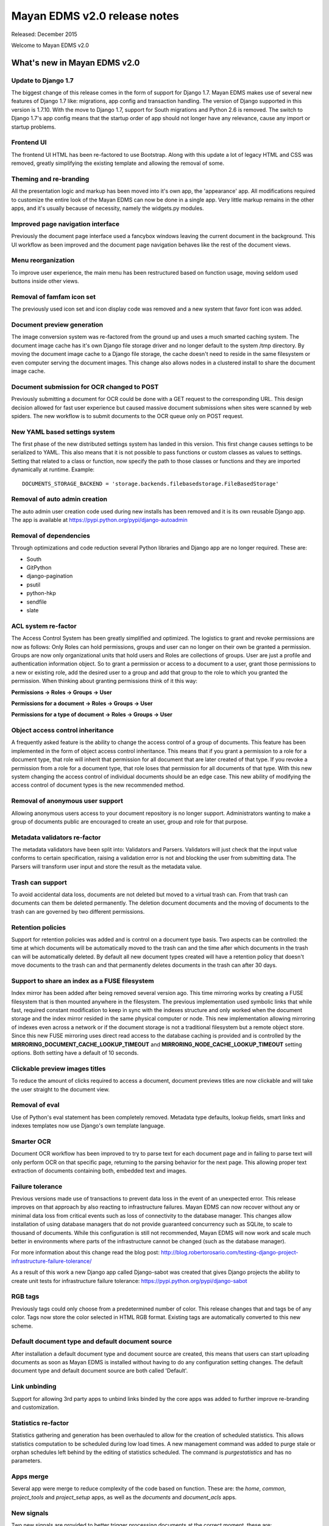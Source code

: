 =============================
Mayan EDMS v2.0 release notes
=============================

Released: December 2015

Welcome to Mayan EDMS v2.0


What's new in Mayan EDMS v2.0
=============================

Update to Django 1.7
--------------------
The biggest change of this release comes in the form of support for Django 1.7.
Mayan EDMS makes use of several new features of Django 1.7 like: migrations,
app config and transaction handling. The version of Django supported in this
version is 1.7.10. With the move to Django 1.7, support for South migrations
and Python 2.6 is removed. The switch to Django 1.7's app config means that
the startup order of app should not longer have any relevance, cause any import
or startup problems.

Frontend UI
-----------
The frontend UI HTML has been re-factored to use Bootstrap. Along with this
update a lot of legacy HTML and CSS was removed, greatly simplifying the
existing template and allowing the removal of some.

Theming and re-branding
----------------------
All the presentation logic and markup has been moved into it's own app, the
'appearance' app. All modifications required to customize the entire look of
the Mayan EDMS can now be done in a single app. Very little markup remains
in the other apps, and it's usually because of necessity, namely the widgets.py
modules.

Improved page navigation interface
----------------------------------
Previously the document page interface used a fancybox windows leaving the
current document in the background. This UI workflow as been improved and the
document page navigation behaves like the rest of the document views.

Menu reorganization
-------------------
To improve user experience, the main menu has been restructured based on
function usage, moving seldom used buttons inside other views.

Removal of famfam icon set
--------------------------
The previously used icon set and icon display code was removed and a new
system that favor font icon was added.

Document preview generation
---------------------------
The image conversion system was re-factored from the ground up and uses a much
smarted caching system. The document image cache has it's own Django file
storage driver and no longer default to the system /tmp directory. By moving
the document image cache to a Django file storage, the cache doesn't need to
reside in the same filesystem or even computer serving the document images.
This change also allows nodes in a clustered install to share the document
image cache.

Document submission for OCR changed to POST
-------------------------------------------
Previously submitting a document for OCR could be done with a GET request to
the corresponding URL. This design decision allowed for fast user experience
but caused massive document submissions when sites were scanned by web spiders.
The new workflow is to submit documents to the OCR queue only on POST request.

New YAML based settings system
------------------------------
The first phase of the new distributed settings system has landed in this
version. This first change causes settings to be serialized to YAML. This also
means that it is not possible to pass functions or custom classes as values to
settings. Setting that related to a class or function, now specify the path to
those classes or functions and they are imported dynamically at runtime.
Example::

    DOCUMENTS_STORAGE_BACKEND = 'storage.backends.filebasedstorage.FileBasedStorage'

Removal of auto admin creation
------------------------------
The auto admin user creation code used during new installs has been removed and
it is its own reusable Django app. The app is available at
https://pypi.python.org/pypi/django-autoadmin

Removal of dependencies
-----------------------
Through optimizations and code reduction several Python libraries and Django
app are no longer required. These are:

* South
* GitPython
* django-pagination
* psutil
* python-hkp
* sendfile
* slate

ACL system re-factor
-------------------
The Access Control System has been greatly simplified and optimized. The
logistics to grant and revoke permissions are now as follows: Only Roles can
hold permissions, groups and user can no longer on their own be granted a
permission. Groups are now only organizational units that hold users and Roles
are collections of groups. User are just a profile and authentication
information object. So to grant a permission or access to a document to a user,
grant those permissions to a new or existing role, add the desired user to a
group and add that group to the role to which you granted the permission. When
thinking about granting permissions think of it this way:

**Permissions -> Roles -> Groups -> User**

**Permissions for a document -> Roles -> Groups -> User**

**Permissions for a type of document -> Roles -> Groups -> User**


Object access control inheritance
---------------------------------
A frequently asked feature is the ability to change the access control of a
group of documents. This feature has been implemented in the form of object
access control inheritance. This means that if you grant a permission to a role
for a document type, that role will inherit that permission for all document
that are later created of that type. If you revoke a permission from a role for
a document type, that role loses that permission for all documents of that type.
With this new system changing the access control of individual documents
should be an edge case. This new ability of modifying the access control of
document types is the new recommended method.

Removal of anonymous user support
---------------------------------
Allowing anonymous users access to your document repository is no longer
support. Administrators wanting to make a group of documents public are
encouraged to create an user, group and role for that purpose.

Metadata validators re-factor
----------------------------
The metadata validators have been split into: Validators and Parsers.
Validators will just check that the input value conforms to certain
specification, raising a validation error is not and blocking the user from
submitting data. The Parsers will transform user input and store the result as
the metadata value.

Trash can support
-----------------
To avoid accidental data loss, documents are not deleted but moved to a virtual
trash can. From that trash can documents can them be deleted permanently. The
deletion document documents and the moving of documents to the trash can are
governed by two different permissions.

Retention policies
------------------
Support for retention policies was added and is control on a document type basis.
Two aspects can be controlled: the time at which documents will be
automatically moved to the trash can and the time after which documents in the
trash can will be automatically deleted. By default all new document types
created will have a retention policy that doesn't move documents to the trash
can and that permanently deletes documents in the trash can after 30 days.

Support to share an index as a FUSE filesystem
----------------------------------------------
Index mirror has been added after being removed several version ago. This time
mirroring works by creating a FUSE filesystem that is then mounted anywhere in
the filesystem. The previous implementation used symbolic links that while
fast, required constant modification to keep in sync with the indexes structure
and only worked when the document storage and the index mirror resided in the
same physical computer or node. This new implementation allowing mirroring of
indexes even across a network or if the document storage is not a traditional
filesystem but a remote object store. Since this new FUSE mirroring uses direct
read access to the database caching is provided and is controlled by the
**MIRRORING_DOCUMENT_CACHE_LOOKUP_TIMEOUT** and **MIRRORING_NODE_CACHE_LOOKUP_TIMEOUT**
setting options. Both setting have a default of 10 seconds.

Clickable preview images titles
-------------------------------
To reduce the amount of clicks required to access a document, document previews
titles are now clickable and will take the user straight to the document view.

Removal of eval
---------------
Use of Python's eval statement has been completely removed. Metadata type
defaults, lookup fields, smart links and indexes templates now use Django's
own template language.

Smarter OCR
-----------
Document OCR workflow has been improved to try to parse text for each document
page and in failing to parse text will only perform OCR on that specific page,
returning to the parsing behavior for the next page. This allowing proper text
extraction of documents containing both, embedded text and images.

Failure tolerance
-----------------
Previous versions made use of transactions to prevent data loss in the event of
an unexpected error. This release improves on that approach by also reacting
to infrastructure failures. Mayan EDMS can now recover without any or
minimal data loss from critical events such as loss of connectivity to the
database manager. This changes allow installation of using database managers
that do not provide guaranteed concurrency such as SQLite, to scale to thousand
of documents. While this configuration is still not recommended, Mayan EDMS
will now work and scale much better in environments where parts of the
infrastructure cannot be changed (such as the database manager).

For more information about this change read the blog post:
http://blog.robertorosario.com/testing-django-project-infrastructure-failure-tolerance/

As a result of this work a new Django app called Django-sabot was created that
gives Django projects the ability to create unit tests for infrastructure
failure tolerance: https://pypi.python.org/pypi/django-sabot

RGB tags
--------
Previously tags could only choose from a predetermined number of color. This
release changes that and tags be of any color. Tags now store the color
selected in HTML RGB format. Existing tags are automatically converted to this
new scheme.

Default document type and default document source
-------------------------------------------------
After installation a default document type and document source are created,
this means that users can start uploading documents as soon as Mayan EDMS
is installed without having to do any configuration setting changes. The
default document type and default document source are both called 'Default'.

Link unbinding
--------------
Support for allowing 3rd party apps to unbind links binded by the core apps
was added to further improve re-branding and customization.

Statistics re-factor
-------------------
Statistics gathering and generation has been overhauled to allow for the
creation of scheduled statistics. This allows statistics computation to be
scheduled during low load times. A new management command was added to
purge stale or orphan schedules left behind by the editing of statistics
scheduled. The command is `purgestatistics` and has no parameters.

Apps merge
----------
Several app were merge to reduce complexity of the code based on function.
These are: the `home`, `common`, `project_tools` and `project_setup` apps,
as well as the `documents` and `document_acls` apps.

New signals
-----------
Two new signals are provided to better trigger processing documents at the
correct moment, these are:

* common/perform_upgrade - Launched on the `performupgrade` management command
  to allow 3rd party apps to execute custom upgrade procedures in an unified
  manner.
* common/post_initial_setup - Launched on the `initialsetup` management command
  to allow for post install initialization or setup.
* common/post_upgrade - Launched after the `performupgrade` management command
  finishes.
* documents/post_version_upload = Launched after a new document version is
  uploaded.
* document/post_document_type_change = Launched after the document type of a
  document is changed.
* documents/post_document_created = Launched after a document is finally ready
  to be accessed, not when it is created.
* ocr/post_document_version_ocr - Launched when the OCR of a document version
  has finished.

Test improvements
-----------------
Instead of a flat tests.py file, each app now has a tests/ directory containing
tests modules for each particular aspect of an apps, ie: test_models.py,
test_views.py, test_classes.py. The total number and coverage of tests has been
greatly increased.

Indexes recalculation
---------------------
Indexes are now recalculated on when a new document is ready as well as the
when the metadata of a document changes. This allows indexing documents not
only based on their metadata but also based on their properties.

Upgrade command
---------------
To reduce the steps and complexity of upgrades, the new `performupgrade`
management command was been added. All the upgrade steps will be performed
by this command.

Admin changes
-------------
Installation admins are no longer required to have the `superusers` or `staff`
Django account flags. All setup tasks are now governed by a permission which
can be assigned to a role.

OCR functions split
-------------------
The textual content of a document as interpreted by the OCR now resides as data
in the `ocr` app and not in the `documents` app as before. OCR content might
not be available for all documents after the upgrade and might need to be
queued again. To help with this situation there is new tool called `OCR all
documents` for this exact situation.

New internal document creation workflow
---------------------------------------
The new document upload code now returns a document stub while content is
processing. This allows API users to have the document id of the document
just uploaded and perform other actions on it while it becomes ready
for access.

Auto logging
------------
App logging to the console is now automatically enabled. If Django's DEBUG
flag is `True` the default level for auto logging is `DEBUG`. If Django's
DEBUG flag is `False` (as in production), the default level changes to `INFO`.
This should make it easier to add relevant messages to issue tickets as
well as a adecuate logging during production.

Other changes
-------------

* Merge of document_print and document_hard_copy views.
* New class based and menu based navigation system.
* Re-purpose the installation app.
* New class based transformations.
* Usage of Font Awesome icons set.
* Move document text content display code to the OCR app.
* Add new permissions PERMISSION_OCR_CONTENT_VIEW.
* Document type OCR settings move to the OCR app.
* New dependencies:

  * PyYAML
  * django-autoadmin
  * django-pure-pagination
  * djangorestframework-recursive

* Management command to remove obsolete permissions: `purgepermissions`.
* Normalization of 'title' and 'name' fields to 'label'.
* Improved API, now at version 1.
* Invert page title/project name order in browser title.
* Use Django's class based views pagination.
* Reduction of text strings.
* OCR all documents.
* Add tool to OCR all documents of a type.
* Fix rendering of text files with Unicode characters.
* Capture body of emails as a text document.
* All app APIs are top level URLs.
* CI using gitlab-ci.
* Coverage report with codecov.io.
* Thumbnails for documents in trash.
* Production deployment documentation chapter.
* Command line to create an initial settings file: `createsettings`.
* Initialsetup now continues even is a settings/local.py exists.
* default_app_config for each app.
* Natural key support for many models allowing database migrations using dumped data.
* Separate documentation requirements file to allow for contributor who only want to work on documentation.
* Centralized testing with a new management command, `runtests`.
* Addition of a tox testing configuration.
* Email test body capture.
* Email subject and from values storage.
* Gitlab CI support.
* Codecov support.
* Improve text file rendering.
* Show other packages licenses.
* Task delay to allow DB replication.
* Automatic debug logging and info logging during production.

Removals
--------
* Removal of the CombinedSource class.
* Removal of default class ACLs.
* Removal of the ImageMagick and GraphicsMagick converter backends.
* Remove support for applying roles to new users automatically.
* Removal of the DOCUMENT_RESTRICTIONS_OVERRIDE permission.
* Removed the page_label field.
* Removal of custom HTTP 505 error view.

Upgrading from a previous version
---------------------------------

Using PIP
~~~~~~~~~

Type in the console::

    $ pip install -U mayan-edms

the requirements will also be updated automatically.

Using Git
~~~~~~~~~

If you installed Mayan EDMS by cloning the Git repository issue the commands::

    $ git reset --hard HEAD
    $ git pull

otherwise download the compressed archived and uncompress it overriding the
existing installation.

Next upgrade/add the new requirements::

    $ pip install --upgrade -r requirements.txt

Common steps
~~~~~~~~~~~~

Migrate existing database schema with::

    $ mayan-edms.py performupgrade

During the migration several messages of stale content types can occur:

.. code-block:: bash

    The following content types are stale and need to be deleted:

        XX | XX

    Any objects related to these content types by a foreign key will also
    be deleted. Are you sure you want to delete these content types?
    If you're unsure, answer 'no'.

        Type 'yes' to continue, or 'no' to cancel:


You can safely answer "yes" to all.

Add new static media::

    $ mayan-edms.py collectstatic --noinput

Remove unused dependencies::

    $ pip uninstall South
    $ pip uninstall GitPython
    $ pip uninstall psutil
    $ pip uninstall python-hkp
    $ pip uninstall django-sendfile
    $ pip uninstall django-pagination
    $ pip uninstall slate

The upgrade procedure is now complete.


Backward incompatible changes
=============================

* Current document and document sources transformations will be lost during upgrade.
* Permissions and Access Controls granted to users and/or groups will be lost during upgrade.

Bugs fixed or issues closed
===========================

* `GitHub issue #33 <https://github.com/mayan-edms/mayan-edms/issues/33>`_ Update to Django 1.7
* `GitHub issue #59 <https://github.com/mayan-edms/mayan-edms/issues/59>`_ New bootstrap based UI
* `GitHub issue #60 <https://github.com/mayan-edms/mayan-edms/issues/60>`_ Backport class based navigation code from the unstable branch
* `GitHub issue #62 <https://github.com/mayan-edms/mayan-edms/issues/62>`_ Simplify and reduce code in templates
* `GitHub issue #67 <https://github.com/mayan-edms/mayan-edms/issues/67>`_ Python 3 compatibility: Update models __unicode__ methdo to __str__ methods (using Django's six library)
* `GitHub issue #121 <https://github.com/mayan-edms/mayan-edms/issues/121>`_ Twitter Bootstrap theme for Mayan EDMS
* `GitHub issue #155 <https://github.com/mayan-edms/mayan-edms/issues/155>`_ Header does not fit list on documents/list on small screens (laptop)
* `GitHub issue #170 <https://github.com/mayan-edms/mayan-edms/issues/170>`_ Remove use of python-hkp
* `GitHub issue #182 <https://github.com/mayan-edms/mayan-edms/issues/182>`_ Reorganize signal processors
* `GitLab issue #131 <https://gitlab.com/mayan-edms/mayan-edms/issues/131>`_ error on initialsetup: GPG initialization error
* `GitLab issue #135 <https://gitlab.com/mayan-edms/mayan-edms/issues/135>`_ Add document indexing filesystem mirroring
* `GitLab issue #141 <https://gitlab.com/mayan-edms/mayan-edms/issues/141>`_ Merge common and main app
* `GitLab issue #142 <https://gitlab.com/mayan-edms/mayan-edms/issues/142>`_ New authentication app
* `GitLab issue #145 <https://gitlab.com/mayan-edms/mayan-edms/issues/145>`_ Convert document tags to user RGB value for code instead of predetermined choices
* `GitLab issue #150 <https://gitlab.com/mayan-edms/mayan-edms/issues/150>`_ Add 'trash can' support
* `GitLab issue #151 <https://gitlab.com/mayan-edms/mayan-edms/issues/151>`_ Add support for data retention policies
* `GitLab issue #152 <https://gitlab.com/mayan-edms/mayan-edms/issues/152>`_ JSON API 500 error
* `GitLab issue #154 <https://gitlab.com/mayan-edms/mayan-edms/issues/154>`_ /documents API endpoint should return document pk
* `GitLab issue #155 <https://gitlab.com/mayan-edms/mayan-edms/issues/155>`_ Remove unused document page label field
* `GitLab issue #156 <https://gitlab.com/mayan-edms/mayan-edms/issues/156>`_ Remove post OCR language cleanup
* `GitLab issue #158 <https://gitlab.com/mayan-edms/mayan-edms/issues/158>`_ Django REST Swagger not working
* `GitLab issue #159 <https://gitlab.com/mayan-edms/mayan-edms/issues/159>`_ Error during template rendering on /document/folder/add with non-admin user
* `GitLab issue #160 <https://gitlab.com/mayan-edms/mayan-edms/issues/160>`_ Add audit logging
* `GitLab issue #163 <https://gitlab.com/mayan-edms/mayan-edms/issues/163>`_ Removal of the compressed file support
* `GitLab issue #164 <https://gitlab.com/mayan-edms/mayan-edms/issues/164>`_ Keep fancybox prev & next buttons enabled all the time
* `GitLab issue #167 <https://gitlab.com/mayan-edms/mayan-edms/issues/167>`_ Add workflow completion number to states
* `GitLab issue #168 <https://gitlab.com/mayan-edms/mayan-edms/issues/168>`_ Add field to store last error of source during execution
* `GitLab issue #171 <https://gitlab.com/mayan-edms/mayan-edms/issues/171>`_ tesseract fails with german language (wrong abbreviation)
* `GitLab issue #173 <https://gitlab.com/mayan-edms/mayan-edms/issues/173>`_ Add post_document_upload signal
* `GitLab issue #174 <https://gitlab.com/mayan-edms/mayan-edms/issues/174>`_ Bootstrap UI with master branch
* `GitLab issue #176 <https://gitlab.com/mayan-edms/mayan-edms/issues/176>`_ Replace default email domain
* `GitLab issue #177 <https://gitlab.com/mayan-edms/mayan-edms/issues/177>`_ Multi page tiff preview is not working
* `GitLab issue #178 <https://gitlab.com/mayan-edms/mayan-edms/issues/178>`_ Add separate missing optional metadata and missing required metadata tools
* `GitLab issue #181 <https://gitlab.com/mayan-edms/mayan-edms/issues/181>`_ Move task <-> queue assignment to apps.py
* `GitLab issue #182 <https://gitlab.com/mayan-edms/mayan-edms/issues/182>`_ Document tags widget is not permissions aware
* `GitLab issue #183 <https://gitlab.com/mayan-edms/mayan-edms/issues/183>`_ Separate metadata validators into: validators and parsers
* `GitLab issue #184 <https://gitlab.com/mayan-edms/mayan-edms/issues/184>`_ Move literals in checkouts apps.py and tasks.py to literals.py
* `GitLab issue #186 <https://gitlab.com/mayan-edms/mayan-edms/issues/186>`_ Scheduled task to delete all document stubs of more than X age.
* `GitLab issue #187 <https://gitlab.com/mayan-edms/mayan-edms/issues/187>`_ Add tests for multi page tiff files
* `GitLab issue #189 <https://gitlab.com/mayan-edms/mayan-edms/issues/189>`_ Use transient queues
* `GitLab issue #190 <https://gitlab.com/mayan-edms/mayan-edms/issues/190>`_ Bump API version number
* `GitLab issue #192 <https://gitlab.com/mayan-edms/mayan-edms/issues/192>`_ Use local model for document comments
* `GitLab issue #197 <https://gitlab.com/mayan-edms/mayan-edms/issues/197>`_ Add continuous integration that is compatible with Gitlab
* `GitLab issue #201 <https://gitlab.com/mayan-edms/mayan-edms/issues/201>`_ Untranslated items
* `GitLab issue #202 <https://gitlab.com/mayan-edms/mayan-edms/issues/202>`_ AutoAdminSingleton matching query does not exist.
* `GitLab issue #203 <https://gitlab.com/mayan-edms/mayan-edms/issues/203>`_ KeyError at /sources/upload/document/new/interactive/
* `GitLab issue #204 <https://gitlab.com/mayan-edms/mayan-edms/issues/204>`_ Problems to add required metadata after changin the document type
* `GitLab issue #216 <https://gitlab.com/mayan-edms/mayan-edms/issues/216>`_ Add default_app_config value to each app
* `GitLab issue #223 <https://gitlab.com/mayan-edms/mayan-edms/issues/223>`_ [Documents] Trigger event_document_type_change on the model not on the view
* `GitLab issue #227 <https://gitlab.com/mayan-edms/mayan-edms/issues/227>`_ decoder zip not available
* `GitLab issue #228 <https://gitlab.com/mayan-edms/mayan-edms/issues/228>`_ Attribute error when trying to attach a tag for a user with inadequate permissions
* `GitLab issue #229 <https://gitlab.com/mayan-edms/mayan-edms/issues/229>`_ Attribute error when a user tries to download a document - version 2.0.0b2
* `GitLab issue #230 <https://gitlab.com/mayan-edms/mayan-edms/issues/230>`_ No option to create new document version even though user given permission in document ACL
* `GitLab issue #231 <https://gitlab.com/mayan-edms/mayan-edms/issues/231>`_ User shown option to upload new version of a document even though it is blocked by checkout - v2.0.0b2
* `GitLab issue #233 <https://gitlab.com/mayan-edms/mayan-edms/issues/233>`_ Available users instead of available groups
* `GitLab issue #237 <https://gitlab.com/mayan-edms/mayan-edms/issues/237>`_ Forcefully checking in a document by a user without adequate permissions throws out an error


.. _PyPI: https://pypi.python.org/pypi/mayan-edms/
